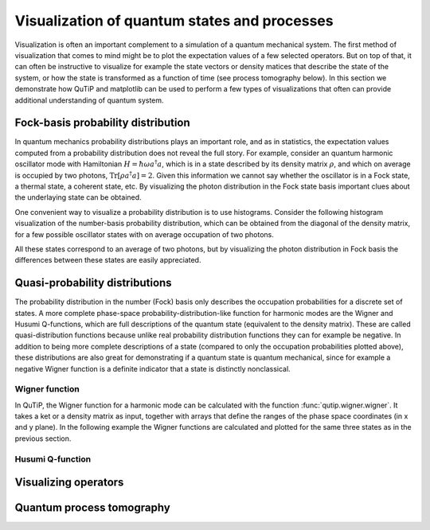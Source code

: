 .. QuTiP 
   Copyright (C) 2011-2012, Paul D. Nation & Robert J. Johansson

.. _tensor:

*********************************************
Visualization of quantum states and processes
*********************************************

.. ipython::
   :suppress:

   In [1]: from qutip import *


.. _tensor-products:

Visualization is often an important complement to a simulation of a quantum
mechanical system. The first method of visualization that comes to mind might be
to plot the expectation values of a few selected operators. But on top of that,
it can often be instructive to visualize for example the state vectors or
density matices that describe the state of the system, or how the state is
transformed as a function of time (see process tomography below). In this 
section we demonstrate how QuTiP and matplotlib can be used to perform a few
types of  visualizations that often can provide additional understanding of
quantum system.


Fock-basis probability distribution
===================================

In quantum mechanics probability distributions plays an important role, and as
in statistics, the expectation values computed from a probability distribution
does not reveal the full story. For example, consider an quantum harmonic
oscillator mode with Hamiltonian :math:`H = \hbar\omega a^\dagger a`, which is 
in a state described by its density matrix :math:`\rho`, and which on average
is occupied by two photons, :math:`\mathrm{Tr}[\rho a^\dagger a] = 2`. Given
this information we cannot say whether the oscillator is in a Fock state, 
a thermal state, a coherent state, etc. By visualizing the photon distribution
in the Fock state basis important clues about the underlaying state can be
obtained.

One convenient way to visualize a probability distribution is to use histograms.
Consider the following histogram visualization of the number-basis probability
distribution, which can be obtained from the diagonal of the density matrix, 
for a few possible oscillator states with on average occupation of two photons.

.. ipython::

    In [1]: N = 20

    In [1]: fig, axes = subplots(1, 3, figsize=(12,3))

    In [1]: # coherent state

    In [1]: rho = coherent_dm(N, sqrt(2))

    In [1]: bar0 = axes[0].bar(range(0, N), real(rho.diag()))

    In [1]: lbl0 = axes[0].set_title("Coherent state")

    In [1]: # thermal state

    In [1]: rho = thermal_dm(N, 2)

    In [1]: bar1 = axes[1].bar(range(0, N), real(rho.diag()))

    In [1]: lbl1 = axes[1].set_title("Thermal state")

    In [1]: # Fock state

    In [1]: rho = fock_dm(N, 2)

    In [1]: bar2 = axes[2].bar(range(0, N), real(rho.diag()))

    In [1]: lbl2 = axes[2].set_title("Fock state")

    In [1]: lim2 = axes[2].set_xlim([0, N])

	@savefig visualization-distribution.png width=8.0in align=center
    In [1]: show()


All these states correspond to an average of two photons, but by visualizing
the photon distribution in Fock basis the differences between these states are
easily appreciated. 

Quasi-probability distributions
===============================

The probability distribution in the number (Fock) basis only describes the
occupation probabilities for a discrete set of states. A more complete
phase-space probability-distribution-like function for harmonic modes are 
the Wigner and Husumi Q-functions, which are full descriptions of the 
quantum state (equivalent to the density matrix). These are called
quasi-distribution functions because unlike real probability distribution
functions they can for example be negative. In addition to being more complete descriptions
of a state (compared to only the occupation probabilities plotted above),
these distributions are also great for demonstrating if a quantum state is
quantum mechanical, since for example a negative Wigner function
is a definite indicator that a state is distinctly nonclassical.


Wigner function
---------------

In QuTiP, the Wigner function for a harmonic mode can be calculated with the
function :func:`qutip.wigner.wigner`. It takes a ket or a density matrix as 
input, together with arrays that define the ranges of the phase space
coordinates (in x and y plane). In the following example the Wigner functions
are calculated and plotted for the same three states as in the previous section.

.. ipython::

    In [1]: N = 20

    In [1]: xvec = linspace(-5,5,200)

    In [1]: fig, axes = subplots(1, 3, figsize=(12,3))

    In [1]: # coherent state

    In [1]: rho = coherent_dm(N, sqrt(2))

    In [1]: W = wigner(rho, xvec, xvec)

    In [1]: cont0 = axes[0].contourf(xvec, xvec, W, 100)

    In [1]: lbl0 = axes[0].set_title("Coherent state")

    In [1]: # thermal state

    In [1]: rho = thermal_dm(N, 2)

    In [1]: W = wigner(rho, xvec, xvec)

    In [1]: cont1 = axes[1].contourf(xvec, xvec, W, 100)

    In [1]: lbl1 = axes[1].set_title("Thermal state")

    In [1]: # Fock state

    In [1]: rho = fock_dm(N, 2)

    In [1]: W = wigner(rho, xvec, xvec)

    In [1]: cont0 = axes[2].contourf(xvec, xvec, W, 100)

    In [1]: lbl2 = axes[2].set_title("Fock state")

	@savefig visualization-wigner.png width=8.0in align=center
    In [1]: show()

Husumi Q-function
-----------------

.. ipython::

    In [1]: N = 20

    In [1]: xvec = linspace(-5,5,200)

    In [1]: fig, axes = subplots(1, 3, figsize=(12,3))

    In [1]: # coherent state

    In [1]: rho = coherent_dm(N, sqrt(2))

    In [1]: W = qfunc(rho, xvec, xvec)

    In [1]: cont0 = axes[0].contourf(xvec, xvec, W, 100)

    In [1]: lbl0 = axes[0].set_title("Coherent state")

    In [1]: # thermal state

    In [1]: rho = thermal_dm(N, 2)

    In [1]: W = qfunc(rho, xvec, xvec)

    In [1]: cont1 = axes[1].contourf(xvec, xvec, W, 100)

    In [1]: lbl1 = axes[1].set_title("Thermal state")

    In [1]: # Fock state

    In [1]: rho = fock_dm(N, 2)

    In [1]: W = qfunc(rho, xvec, xvec)

    In [1]: cont0 = axes[2].contourf(xvec, xvec, W, 100)

    In [1]: lbl2 = axes[2].set_title("Fock state")

	@savefig visualization-q-func.png width=8.0in align=center
    In [1]: show()

Visualizing operators
=====================




Quantum process tomography
==========================


